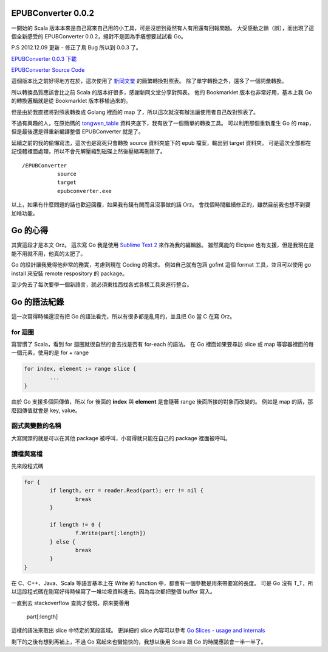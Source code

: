 .. title: EPUBConverter 0.0.2 - 其實已經重寫了 Orz
.. slug: epubconverter-0_0_2
.. date: 2012-12-08 18:00
.. tags: Go
.. link: 
.. description: 

EPUBConverter 0.0.2
-------------------------------------------------------------

一開始的 Scala 版本本來是自己寫來自己用的小工具，可是沒想到竟然有人有用還有回報問題。
大受感動之餘（誤），而出現了這個全新感受的 EPUBConverter 0.0.2，絕對不是因為手癢想要試試看 Go。

P.S 2012.12.09 更新 - 修正了鳥 Bug 所以到 0.0.3 了。

`EPUBConverter 0.0.3 下載`_

`EPUBConverter Source Code`_

這個版本比之前好得地方在於，這次使用了 新同文堂_ 的簡繁轉換對照表。
除了單字轉換之外，還多了一個詞彙轉換。

所以轉換品質應該會比之前 Scala 的版本好很多，感謝新同文堂分享對照表。
他的 Bookmarklet 版本也非常好用，基本上我 Go 的轉換邏輯就是從 Bookmarklet 版本移植過來的。

但是由於我直接將對照表轉換成 Golang 裡面的 map 了，所以這次就沒有辦法讓使用者自己改對照表了。

不過有興趣的人，在原始碼的 tongwen_table_ 資料夾底下，我有放了一個簡單的轉換工具。
可以利用那個重新產生 Go 的 map，但是最後還是得重新編譯整個 EPUBConverter 就是了。

延續之前的我的偷懶寫法，這次也是寫死只會轉換 source 資料夾底下的 epub 檔案，輸出到 target 資料夾。
可是這次全部都在記憶體裡面處理，所以不會先解壓縮到磁碟上然後壓縮再刪除了。

::

	/EPUBConverter
		   source
  		   target
  		   epubconverter.exe

以上，如果有什麼問題的話也歡迎回覆，如果我有錢有閒而且沒事做的話 Orz。
會找個時間繼續修正的，雖然目前我也想不到要加啥功能。

Go 的心得
-----------------------------------------------------------------

其實這段才是本文 Orz。
這次寫 Go 我是使用 `Sublime Text 2`_ 來作為我的編輯器。
雖然萬能的 Elcipse 也有支援，但是我現在是能不用就不用，他真的太肥了。

Go 的設計讓我覺得他非常的務實，考慮到現在 Coding 的需求。
例如自己就有包涵 gofmt 這個 format 工具，並且可以使用 go install 來安裝 remote respository 的 package。

至少免去了每次要學一個新語言，就必須東找西找各式各樣工具來進行整合。

Go 的語法紀錄
----------------------------------------------------------------

這一次寫得時候還沒有把 Go 的語法看完，所以有很多都是亂用的，並且把 Go 當 C 在寫 Orz。

for 迴圈
~~~~~~~~~~~~~~~~~~~~~~~~~~~~~~~~~~~~~~~~~~~~~~~~~~~~~~~~~~~~~~~~

寫習慣了 Scala，看到 for 迴圈就很自然的會去找是否有 for-each 的語法。
在 Go 裡面如果要尋訪 slice 或 map 等容器裡面的每一個元素，使用的是 for + range

.. code-block:: go

	for index, element := range slice {
		...
	}

由於 Go 支援多個回傳值，所以 for 後面的 **index** 與 **element** 是會隨著 range 後面所接的對象而改變的。
例如是 map 的話，那麼回傳值就會是 key, value。

函式與變數的名稱
~~~~~~~~~~~~~~~~~~~~~~~~~~~~~~~~~~~~~~~~~~~~~~~~~~~~~~~~~~~~~~~~~

大寫開頭的就是可以在其他 package 被呼叫，小寫得就只能在自己的 package 裡面被呼叫。

讀檔與寫檔
~~~~~~~~~~~~~~~~~~~~~~~~~~~~~~~~~~~~~~~~~~~~~~~~~~~~~~~~~~~~~~~~~

先來段程式碼

.. code-block:: go

	for {
		if length, err = reader.Read(part); err != nil {
			break
		}

		if length != 0 {
			f.Write(part[:length])
		} else {
			break
		}
	}

在 C、C++、Java、Scala 等語言基本上在 Write 的 function 中，都會有一個參數是用來帶要寫的長度。
可是 Go 沒有 T_T，所以這段程式碼在剛寫好得時候寫了一堆垃圾資料進去。因為每次都把整個 buffer 寫入。

一直到去 stackoverflow 查詢才發現，原來要善用 

	part[:length]

這樣的語法來取出 slice 中特定的某段區域。
更詳細的 slice 內容可以參考 `Go Slices - usage and internals`_ 

剩下的之後有想到再補上，不過 Go 寫起來也蠻愉快的，我想以後用 Scala 跟 Go 的時間應該會一半一半了。

.. _EPUBCOnverter 0.0.3 下載: https://dl.dropbox.com/u/15537823/EPUBConverter_0.0.3.7z
.. _EPUBConverter Source Code: https://github.com/Swind/EPUBConverter-Go
.. _新同文堂: http://tongwen.openfoundry.org/
.. _tongwen_table: https://github.com/Swind/EPUBConverter-Go/tree/master/tongwen_table
.. _Sublime Text 2: http://www.sublimetext.com/2
.. _Go Slices - usage and internals: http://blog.golang.org/2011/01/go-slices-usage-and-internals.html

